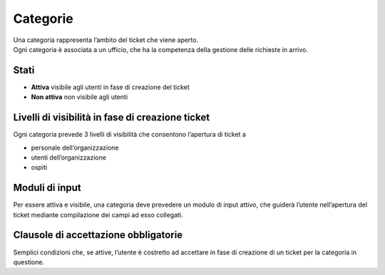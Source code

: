 .. django-form-builder documentation master file, created by
   sphinx-quickstart on Tue Jul  2 08:50:49 2019.
   You can adapt this file completely to your liking, but it should at least
   contain the root `toctree` directive.

Categorie
=========

| Una categoria rappresenta l’ambito del ticket che viene aperto. 
| Ogni categoria è associata a un ufficio, che ha la competenza della gestione delle richieste in arrivo. 


Stati
-----

- **Attiva** visibile agli utenti in fase di creazione del ticket
- **Non attiva** non visibile agli utenti

Livelli di visibilità in fase di creazione ticket
-------------------------------------------------

Ogni categoria prevede 3 livelli di visibilità che consentono l’apertura di ticket a

- personale dell’organizzazione
- utenti dell’organizzazione
- ospiti

Moduli di input
---------------
Per essere attiva e visibile, una categoria deve prevedere un modulo di input attivo, 
che guiderà l’utente nell’apertura del ticket mediante compilazione dei campi ad esso collegati.

.. _clausole:

Clausole di accettazione obbligatorie
-------------------------------------
Semplici condizioni che, se attive, l’utente è costretto ad accettare in 
fase di creazione di un ticket per la categoria in questione.




